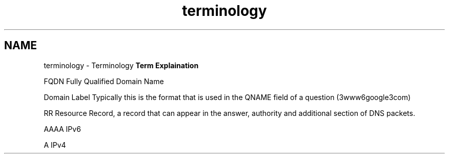.TH "terminology" 3 "Wed Jan 29 2014" "Version 1.0" "Senergy" \" -*- nroff -*-
.ad l
.nh
.SH NAME
terminology \- Terminology 
\fBTerm\fP \fBExplaination\fP 
.PP
FQDN Fully Qualified Domain Name 
.PP
Domain Label Typically this is the format that is used in the QNAME field of a question (3www6google3com) 
.PP
RR Resource Record, a record that can appear in the answer, authority and additional section of DNS packets\&. 
.PP
AAAA IPv6 
.PP
A IPv4  
